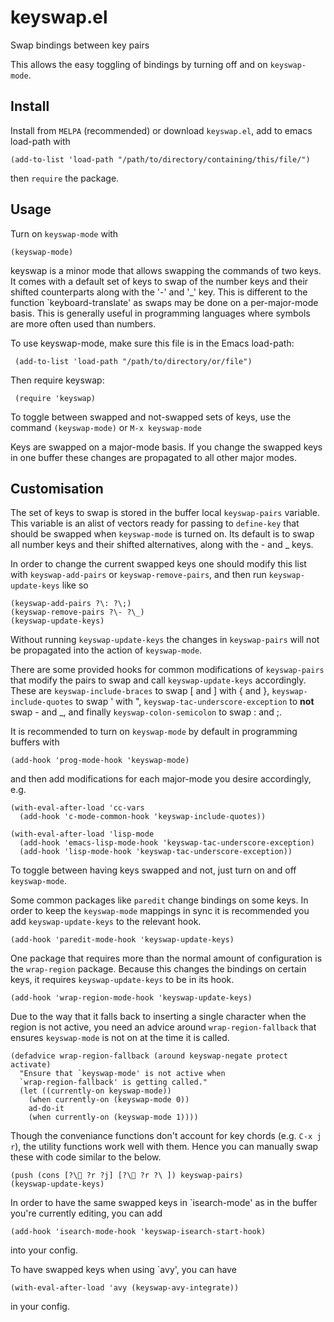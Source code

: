 * keyswap.el
Swap bindings between key pairs

This allows the easy toggling of bindings by turning off and on =keyswap-mode=.
** Install
Install from =MELPA= (recommended) or download =keyswap.el=, add to emacs
load-path with
: (add-to-list 'load-path "/path/to/directory/containing/this/file/")
then =require= the package.
** Usage
Turn on =keyswap-mode= with
: (keyswap-mode)
keyswap is a minor mode that allows swapping the commands of two keys.
It comes with a default set of keys to swap of the number keys and their
shifted counterparts along with the '-' and '_' key.
This is different to the function `keyboard-translate' as swaps may be done
on a per-major-mode basis.
This is generally useful in programming languages where symbols are more
often used than numbers.

To use keyswap-mode, make sure this file is in the Emacs load-path:
:  (add-to-list 'load-path "/path/to/directory/or/file")

Then require keyswap:
:  (require 'keyswap)

To toggle between swapped and not-swapped sets of keys, use the command
=(keyswap-mode)= or =M-x keyswap-mode=

Keys are swapped on a major-mode basis.
If you change the swapped keys in one buffer these changes are propagated to
all other major modes.
** Customisation
The set of keys to swap is stored in the buffer local =keyswap-pairs=
variable.
This variable is an alist of vectors ready for passing to =define-key= that
should be swapped when =keyswap-mode= is turned on.
Its default is to swap all number keys and their shifted alternatives, along
with the - and _ keys.

In order to change the current swapped keys one should modify this list with
=keyswap-add-pairs= or =keyswap-remove-pairs=, and then run
=keyswap-update-keys= like so
: (keyswap-add-pairs ?\: ?\;)
: (keyswap-remove-pairs ?\- ?\_)
: (keyswap-update-keys)

Without running =keyswap-update-keys= the changes in =keyswap-pairs= will not
be propagated into the action of =keyswap-mode=.

There are some provided hooks for common modifications of =keyswap-pairs=
that modify the pairs to swap and call =keyswap-update-keys= accordingly.
These are =keyswap-include-braces= to swap [ and ] with { and },
=keyswap-include-quotes= to swap ' with ", =keyswap-tac-underscore-exception=
to *not* swap - and _, and finally =keyswap-colon-semicolon= to swap : and ;.

It is recommended to turn on =keyswap-mode= by default in programming buffers
with
: (add-hook 'prog-mode-hook 'keyswap-mode)

and then add modifications for each major-mode you desire accordingly, e.g.

#+BEGIN_EXAMPLE
(with-eval-after-load 'cc-vars
  (add-hook 'c-mode-common-hook 'keyswap-include-quotes))

(with-eval-after-load 'lisp-mode
  (add-hook 'emacs-lisp-mode-hook 'keyswap-tac-underscore-exception)
  (add-hook 'lisp-mode-hook 'keyswap-tac-underscore-exception))
#+END_EXAMPLE

To toggle between having keys swapped and not, just turn on and off
=keyswap-mode=.

Some common packages like =paredit= change bindings on some keys.
In order to keep the =keyswap-mode= mappings in sync it is recommended you
add =keyswap-update-keys= to the relevant hook.
: (add-hook 'paredit-mode-hook 'keyswap-update-keys)

One package that requires more than the normal amount of configuration is the
=wrap-region= package.
Because this changes the bindings on certain keys, it requires
=keyswap-update-keys= to be in its hook.
: (add-hook 'wrap-region-mode-hook 'keyswap-update-keys)
Due to the way that it falls back to inserting a single character when the
region is not active, you need an advice around =wrap-region-fallback= that
ensures =keyswap-mode= is not on at the time it is called.
#+BEGIN_SRC elisp
  (defadvice wrap-region-fallback (around keyswap-negate protect activate)
    "Ensure that `keyswap-mode' is not active when
    `wrap-region-fallback' is getting called."
    (let ((currently-on keyswap-mode))
      (when currently-on (keyswap-mode 0))
      ad-do-it
      (when currently-on (keyswap-mode 1))))
#+END_SRC

Though the conveniance functions don't account for key chords (e.g. =C-x j r=),
the utility functions work well with them.
Hence you can manually swap these with code similar to the below.
: (push (cons [?\ ?r ?j] [?\ ?r ?\ ]) keyswap-pairs)
: (keyswap-update-keys)

In order to have the same swapped keys in `isearch-mode' as in the buffer you're
currently editing, you can add
: (add-hook 'isearch-mode-hook 'keyswap-isearch-start-hook)
into your config.

To have swapped keys when using `avy', you can have
: (with-eval-after-load 'avy (keyswap-avy-integrate))
in your config.
